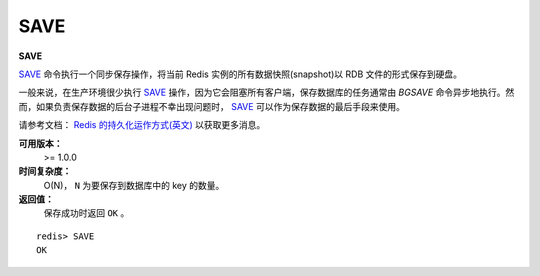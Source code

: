 .. _save:

SAVE
=====

**SAVE**

`SAVE`_ 命令执行一个同步保存操作，将当前 Redis 实例的所有数据快照(snapshot)以 RDB 文件的形式保存到硬盘。

一般来说，在生产环境很少执行 `SAVE`_ 操作，因为它会阻塞所有客户端，保存数据库的任务通常由 `BGSAVE` 命令异步地执行。然而，如果负责保存数据的后台子进程不幸出现问题时， `SAVE`_ 可以作为保存数据的最后手段来使用。

请参考文档： `Redis 的持久化运作方式(英文) <http://redis.io/topics/persistence>`_ 以获取更多消息。

**可用版本：**
    >= 1.0.0

**时间复杂度：**
    O(N)， ``N`` 为要保存到数据库中的 key 的数量。

**返回值：**
    保存成功时返回 ``OK`` 。

::

    redis> SAVE
    OK
